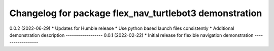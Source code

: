 ^^^^^^^^^^^^^^^^^^^^^^^^^^^^^^^^^^^^^^^^^^^^^^^^^^^^^^^
Changelog for package flex_nav_turtlebot3 demonstration
^^^^^^^^^^^^^^^^^^^^^^^^^^^^^^^^^^^^^^^^^^^^^^^^^^^^^^^

0.0.2 (2022-06-29)
* Updates for Humble release
* Use python based launch files consistently
* Additional demonstration description
------------------
0.0.1 (2022-02-22)
* Initial release for flexible navigation demonstration
------------------
